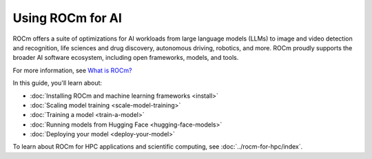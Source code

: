 .. meta::
   :description: How to use ROCm for AI
   :keywords: ROCm, AI, machine learning, LLM, usage, tutorial

*****************
Using ROCm for AI
*****************

ROCm offers a suite of optimizations for AI workloads from large language models (LLMs) to image and video detection and
recognition, life sciences and drug discovery, autonomous driving, robotics, and more. ROCm proudly supports the broader
AI software ecosystem, including open frameworks, models, and tools.

For more information, see `What is ROCm? <https://rocm.docs.amd.com/en/latest/what-is-rocm.html>`_

In this guide, you'll learn about:

- :doc:`Installing ROCm and machine learning frameworks <install>`

- :doc:`Scaling model training <scale-model-training>`

- :doc:`Training a model <train-a-model>`

- :doc:`Running models from Hugging Face <hugging-face-models>`

- :doc:`Deploying your model <deploy-your-model>`

To learn about ROCm for HPC applications and scientific computing, see
:doc:`../rocm-for-hpc/index`.

